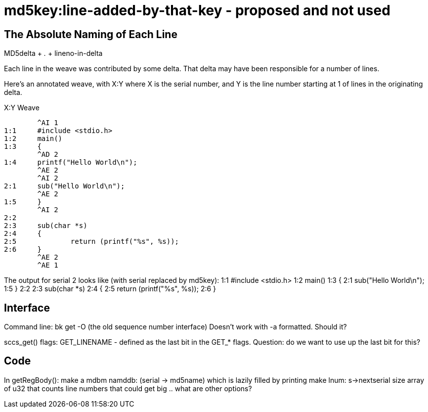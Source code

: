 md5key:line-added-by-that-key - proposed and not used
=====================================================

The Absolute Naming of Each Line
--------------------------------

MD5delta + '.' + lineno-in-delta

Each line in the weave was contributed by some delta.
That delta may have been responsible for a number of lines.

Here's an annotated weave, with X:Y where X is the serial number,
and Y is the line number starting at 1 of lines in the originating
delta.

X:Y	Weave
--------------------------------------------
	^AI 1
1:1	#include <stdio.h>
1:2	main()
1:3	{
	^AD 2
1:4	printf("Hello World\n");
	^AE 2
	^AI 2
2:1	sub("Hello World\n");
	^AE 2
1:5	}
	^AI 2
2:2	
2:3	sub(char *s)
2:4	{
2:5		return (printf("%s", %s));
2:6	}
	^AE 2
	^AE 1
--------------------------------------------

The output for serial 2 looks like (with serial replaced by md5key):
1:1	#include <stdio.h>
1:2	main()
1:3	{
2:1	sub("Hello World\n");
1:5	}
2:2	
2:3	sub(char *s)
2:4	{
2:5		return (printf("%s", %s));
2:6	}

Interface
---------

Command line: bk get -O (the old sequence number interface)
Doesn't work with -a formatted.  Should it?

sccs_get() flags:
GET_LINENAME - defined as the last bit in the GET_* flags.
Question: do we want to use up the last bit for this?

Code
----
In getRegBody():
	make a mdbm namddb:
		(serial -> md5name) which is lazily filled by printing
	make lnum: s->nextserial size array of u32 that counts line numbers
		that could get big .. what are other options?

